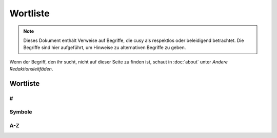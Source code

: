 Wortliste
=========

.. note::
   Dieses Dokument enthält Verweise auf Begriffe, die cusy als respektlos oder
   beleidigend betrachtet. Die Begriffe sind hier aufgeführt, um Hinweise
   zu alternativen Begriffe zu geben.

Wenn der Begriff, den ihr sucht, nicht auf dieser Seite zu finden ist, schaut
in :doc:`about` unter *Andere Redaktionsleitfäden*.

Wortliste
---------

#
~

.. glossary::

    ❌ 1.2.3.4
    IP-Adressen
        Verwendet in Beispielkonfigurationen keine öffentlich zugänglichen
        IP-Adressen, die ihr nicht selbst kontrollieren könnt. Verwendet
        stattdessen die in :rfc:`6890`, :rfc:`5737` und :rfc:`3849`
        dokumentierten IPv4- und IPv6-Bereiche:

        * ✅ ``192.0.2.0/24``
        * ✅ ``198.51.100.0/24``
        * ✅ ``203.0.113.0/24``
        * ✅ ``2001:db8::/32``

        Siehe auch :term:`Domänennamen`.

    3D
        nicht 3-D

Symbole
~~~~~~~

.. glossary::

    & (et-Zeichen)
        Verwendet *&* nicht anstelle von *und*  in Überschriften oder Texten;
        wenn ihr auf Elementen der Benutzeroberfläche oder in
        Tabellenüberschriften eine  Abkürzung verwenden wollt, dann nutzt *u.*;
        und natürlich kann das *&* auch in Quellcode verwendet werden.

A-Z
~~~

.. glossary::

    ❌ agnostisch
        solltet ihr nicht verwenden. Nutzt stattdessen präzisere Begriffe wie
        *plattformunabhängig*

    API
        verwendet das Akronym API erst, nachdem ihr den Begriff erläutert habt,
        nämlich (engl. **A**\pplication **P**\rogramming **I**\nterface)

    Authentifizierung und Autorisierung
        solltet ihr nur verwenden, wenn *authentifiziert* sich auf Personen
        bezieht, und *autorisiert* nur, um sich auf Berechtigungen zu beziehen,
        die von einer Anwendung im Namen einer authentifizierten Person gesendet
        werden. Eine authentifizierte Person hat einen Identitätsnachweis
        erbracht, :abbr:`z.B. (zum Beispiel)` durch die Eingabe eines Passworts.

    best effort
        solltet ihr wenn möglich vermeiden; verwendet stattdessen spezifischere
        Formulierungen.

    Beta
        geschrieben mit Großbuchstaben am Anfang.

        * ✅ PACKAGE_NAME Beta
        * ✅ PACKAGE_NAME ist derzeit in der Beta-Phase.

    CLI
        verwendet das Akronym CLI erst, nachdem ihr den Begriff erläutert habt,
        nämlich (engl. **C**\ommand **L**\ine **I**\nterface)

    ❌ cons
        Verwendet stattdessen *Nachteile*.

    ❌ erlauben
        solltet ihr nicht verwenden. Nutzt stattdessen *ermöglichen*

    ❌ Graylist
        siehe :term:`❌ Schwarze Liste, Blacklist, Black-List`

    Domänennamen
        Verwendet keine öffentlichen Domänennamen, die ihr nicht selbst
        kontrollieren könnt. Verwendet stattdessen einen der verfügbaren
        reservierten Domänennamen, die in :rfc:`2606` dokumentiert sind, wie

        * ✅ ``example.com``
        * ✅ ``example.net``
        * ✅ ``.example``

    Hier klicken
        solltet ihr nicht verwenden; für Details und Alternativen siehe
        :doc:`link-text`.

    HTTPS
        nicht *HTTPs*

    IPsec
        nicht *IPSec* or *IPSEC*. Akronym für *Internet Protocol Security*.

    ❌ K8s
        Verwendet stattdessen *Kubernetes*.

    ⚠️ Kontoname
        solltet ihr nicht verwenden; nutzt stattdessen Anmeldename

    ❌ Man-Power
        Vermeidet die Verwendung geschlechtsspezifischer Begriffe. Verwendet
        stattdessen Begriffe wie *Personal* oder *Arbeitskraft*.

    Markdown
        Wird immer großgeschrieben, auch wenn ihr euch auf eine nicht
        standardisierte Version bezieht.

    Markup (Substantiv)
        Ohne Bindestrich.

    ❌ Master
        Verwendet es niemals in Verbindung mit *slave*. Wenn möglich, ersetzt
        *master* durch einen spezifischen Begriff, der für den Kontext
        zutreffend ist, :abbr:`z.B. (zum Beispiel)` *primär*, *main*,
        *Original*, *Elternteil*,  *Aggregator* oder *aktiv*.

        Wenn ihr einen Befehl oder Code dokumentiert, der wörtlich *master*
        verwendet, dann verwendet dieses Wort nur in direktem Bezug auf den
        formatierten Code und macht deutlich, worauf ihr euch bezieht. Verwendet
        danach einen spezifischeren Begriff.

        Siehe :term:`❌ Slave`.

    N/A
        nicht NA. Erläutert es bei der ersten Verwendung als *nicht verfügbar*
        oder *nicht anwendbar*.

    ❌ oberhalb
        verwendet es nicht, da es ein spezifisches Layout voraussetzt; verwendet
        stattdessen *vorausgehend*.

    ❌ Pros
        Verwendet stattdessen *Vorteile*.

    ❌ regex
        Verwendet stattdessen *regulärer Ausdruck*.

    ❌ Repo
        Verwendet stattdessen Repository.

    ❌ Representational State Transfer
        Erläutert stattdessen, wofür REST theoretisch steht, da Für Personen,
        die mit REST nicht vertraut sind auch die ausgeschriebenen Worte des
        Akronyms bedeutungslos bleiben.

    ❌ RTFM
        Verwendet stattdessen :abbr:`z.B. (zum Beispiel)` *Für weitere
        Informationen siehe …*.

    ❌ Sanity Check
        Verwendet stattdessen einen spezifischeren Begriff wie *Vorprüfung* oder
        Kohärenzprüfung.

    ❌ Schwarze Liste, Blacklist, Black-List
        solltet ihr ebensowenig verwenden wie :term:`❌ Whitelist` und
        :term:`❌ Graylist`; verwendet stattdessen Begriffe, die für die
        jeweilige Fachdomäne präziser sind wie :abbr:`z.B. (zum Beispiel)`
        *Excludelist* oder *Blocklist*.

        .. note::
           Häufig handelt es sich nicht um Listen im eigentlichen Sinne.

        * ✅ Um Anfragen von einer IP-Adresse zu verweigern, fügt sie der Datei
          `dos.yaml` hinzu.
        * ❌ Um Anfragen von einer IP-Adresse zu verweigern, fügt sie der
          Denylist hinzu.
        * ❌ Um eine IP-Adresse auf die schwarze Liste zu setzen, fügt sie der
          Datei `dos.yaml` hinzu.

    ❌ Slave
        Verwendet stattdessen alternative Begriffe, die für eure Domäne besser
        geeignet sind, z.B. *Worker* oder *Replik*. Wenn ihr die Begriffe
        *Master* und *Slave* gemeinsam ersetzen wollt, dann zieht Kombinationen
        wie *primär/sekundär*, *Original/Replik*, *Controller/Worker*,
        *Publisher/Subscriber* oder *aktiv/standby* in Betracht.

        Wenn der Befehl oder Code, den ihr dokumentiert, wörtlich *Slave*
        verwendet, dann formattiert ihn als Code und macht deutlich, worauf ihr
        euch bezieht. Verwendet danach einen spezifischeren Begriff, :abbr:`z.B.
        (zum Beispiel)`

            Startet den sekundären Prozess mit ``slave:start``, wenn ihr
            Probleme zwischen dem primären und sekundären Prozess analysieren
            wollt.

    ❌ Smartphone
        Verwendet stattdessen *Mobiltelefon*.

    ssh und SSH
        Verwendet ssh wenn ihr euch auf das Terminal-Werkzeug bezieht. Verwendet
        hingegen SSH wenn ihr euch auf das Kommunikationsprotokoll bezieht.

    ❌ Tarball
        verwendet stattdessen tar-Datei.

    ❌ :abbr:`tl;dr (Too long; didn’t read)`
        Verwendet stattdessen etwas wie *Zusammenzufassend*.

    und/oder
        ist manchmal die klarste und effizienteste Art, etwas auszudrücken.
        Dennoch solltet ihr überlegen, ob sich die Aussage umschreiben lässt
        ohne dass sie schwerer zu verstehen ist.

    ❌ untar, unzip
        verwendet stattdessen *entpacken*.

    ❌ unterhalb
        verwendet es nicht, da es ein spezifisches Layout voraussetzt; verwendet
        stattdessen *nachfolgend*.

    URL
        in Großbuchstaben; der Plural ist URLs. Schreibt *der URL*.

    :abbr:`v (Version)`
        verwendet die Kleinschreibung zur Abkürzung von Version.

    ❌ via
        Verwendet stattdessen *über* um Zwischenstationen zu benennen.

    ❌ Vice versa
        Verwendet es nicht. Verwendet stattdessen eine Phrase wie *andersherum*,
        *umgekehrt* oder *anders*. In manchen Kontexten ist vice versa unklar
        oder ungenau, weil in einem komplexen Satz schwer zu wissen ist, welche
        zwei Dinge miteinander vertauscht werden. Macht in solchen Fällen
        explizit klar, welche zwei Dinge vertauscht werden.

    ❌ vs.
        Verwendet vs. nicht als Abkürzung für *versus*; verwendet stattdessen
        das ungekürzte *versus*.

    ❌ Webmaster
        Verwendet stattdessen einen genaueren Begriff, um die spezifische Rolle
        zu beschreiben, :abbr:`z.B. (zum Beispiel)` *Website von …*,
        *Website-Administration* :abbr:`etc. (etcetera)`

    Web-Server
        nicht Webserver

    Website
        nicht Web-Site

    ❌ White-box
        Vermeidet die Verweundung von white-box und verwendet stattdessen
        präzisere Begriffe wie

        * introspektives Monitoring
        * Clear-Box-Testing

    ❌ Whitelist
        siehe :term:`❌ Schwarze Liste, Blacklist, Black-List`

    Wi-Fi
        nicht wifi oder WiFi. Dies bezeichnet sowohl das Firmenkonsortium wie
        auch die zugehörigen Markenbegriffe; WLAN hingegen bezeichnet das
        Funknetzwerk.

    ⚠️ Zugriff
        Vermeidet es, wenn möglich. Verwendet stattdessen freundlichere und
        präzisere Wörter wie *sehen*, *bearbeiten*, *finden*, *verwenden* oder
        *ansehen*.
